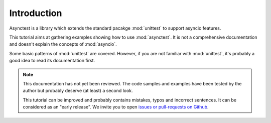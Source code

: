 Introduction
============

Asynctest is a library which extends the standard pacakge :mod:`unittest` to
support asyncio features.

This tutorial aims at gathering examples showing how to use :mod:`asynctest`.
It is not a comprehensive documentation and doesn't explain the concepts of
:mod:`asyncio`.

Some basic patterns of :mod:`unittest` are covered. However, if you are not
familiar with :mod:`unittest`, it's probably a good idea to read its
documentation first.


.. note::

   This documentation has not yet been reviewed. The code samples and examples
   have been tested by the author but probably deserve (at least) a second
   look.

   This tutorial can be improved and probably contains mistakes, typos
   and incorrect sentences. It can be considered as an "early release". We
   invite you to open `issues or pull-requests on Github
   <https://github.com/Martiusweb/asynctest/>`_.
